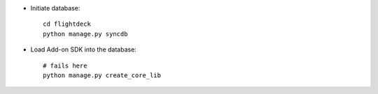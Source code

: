 * Initiate database::

    cd flightdeck
    python manage.py syncdb

* Load Add-on SDK into the database::

    # fails here
    python manage.py create_core_lib 
